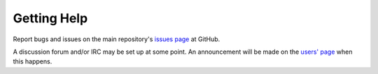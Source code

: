 .. Copyright © 2018 TermySequence LLC
.. SPDX-License-Identifier: CC-BY-SA-4.0

Getting Help
============

Report bugs and issues on the main repository's `issues page <https://github.com/TermySequence/termysequence/issues>`_ at GitHub.

A discussion forum and/or IRC may be set up at some point. An announcement will be made on the `users' page <https://termysequence.io/user/>`_ when this happens.
